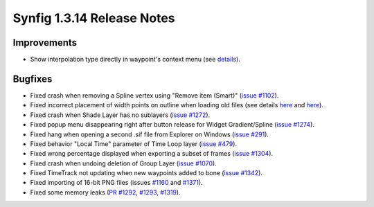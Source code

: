.. _release-1.3.14:

############################
Synfig 1.3.14 Release Notes
############################

.. _release-1.3.14  Improvements:

Improvements
------------

* Show interpolation type directly in waypoint's context menu (see `details <https://github.com/synfig/synfig/pull/1353>`_).

.. _release-1.3.14  Bugfixes:

Bugfixes
--------

* Fixed crash when removing a Spline vertex using "Remove item (Smart)" (`issue #1102 <https://github.com/synfig/synfig/issues/1102>`_).
* Fixed incorrect placement of width points on outline when loading old files (see details `here <https://github.com/synfig/synfig/issues/314#issuecomment-601336943>`_ and `here <https://github.com/synfig/synfig/issues/1284>`_).
* Fixed crash when Shade Layer has no sublayers (`issue #1272 <https://github.com/synfig/synfig/pull/1272>`_).
* Fixed popup menu disappearing right after button release for Widget Gradient/Spline (`issue #1274 <https://github.com/synfig/synfig/issues/1274>`_).
* Fixed hang when opening a second .sif file from Explorer on Windows (`issue #291 <https://github.com/synfig/synfig/issues/291>`_).
* Fixed behavior "Local Time" parameter of Time Loop layer (`issue #479 <https://github.com/synfig/synfig/issues/479>`_).
* Fixed wrong percentage displayed when exporting a subset of frames (`issue #1304 <https://github.com/synfig/synfig/issues/1304>`_).
* Fixed crash when undoing deletion of Group Layer (`issue #1070 <https://github.com/synfig/synfig/issues/1070>`_).
* Fixed TimeTrack not updating when new waypoints added to bone (`issue #1342 <https://github.com/synfig/synfig/issues/1342>`_).
* Fixed importing of 16-bit PNG files (issues `#1160 <https://github.com/synfig/synfig/issues/1160>`_ and `#1371 <https://github.com/synfig/synfig/issues/1371>`_).
* Fixed some memory leaks (`PR #1292 <https://github.com/synfig/synfig/pull/1292>`_, `#1293 <https://github.com/synfig/synfig/pull/1293>`_, `#1319 <https://github.com/synfig/synfig/pull/1319>`_).
